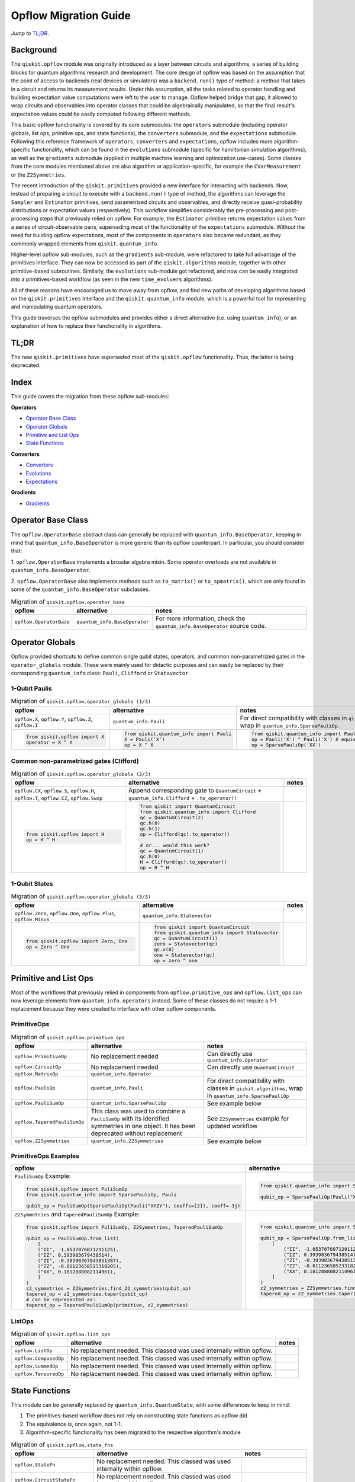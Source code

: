 =======================
Opflow Migration Guide
=======================

*Jump to* `TL;DR`_.

Background
----------

The ``qiskit.opflow`` module was originally introduced as a layer between circuits and algorithms, a series of building blocks
for quantum algorithms research and development. The core design of opflow was based on the assumption that the
point of access to backends (real devices or simulators) was a ``backend.run()``
type of method: a method that takes in a circuit and returns its measurement results.
Under this assumption, all the tasks related to operator handling and building expectation value
computations were left to the user to manage. Opflow helped bridge that gap, it allowed to wrap circuits and
observables into operator classes that could be algebraically manipulated, so that the final result's expectation
values could be easily computed following different methods.

This basic opflow functionality is covered by  its core submodules: the ``operators`` submodule
(including operator globals, list ops, primitive ops, and state functions), the ``converters`` submodule, and
the ``expectations`` submodule.
Following this reference framework of ``operators``, ``converters`` and ``expectations``, opflow includes more
algorithm-specific functionality, which can be found in the ``evolutions`` submodule (specific for hamiltonian
simulation algorithms), as well as the ``gradients`` submodule (applied in multiple machine learning and optimization
use-cases). Some classes from the core modules mentioned above are also algorithm or application-specific,
for example the ``CVarMeasurement`` or the ``Z2Symmetries``.

..  With the introduction of the primitives we have a new mechanism that allows.... efficient... error mitigation...

The recent introduction of the ``qiskit.primitives`` provided a new interface for interacting with backends. Now, instead of
preparing a circuit to execute with a ``backend.run()`` type of method, the algorithms can leverage the ``Sampler`` and
``Estimator`` primitives, send parametrized circuits and observables, and directly receive quasi-probability distributions or
expectation values (respectively). This workflow simplifies considerably the pre-processing and post-processing steps
that previously relied on opflow. For example, the ``Estimator`` primitive returns expectation values from a series of
circuit-observable pairs, superseding most of the functionality of the ``expectations`` submodule. Without the need for
building opflow expectations, most of the components in ``operators`` also became redundant, as they commonly wrapped
elements from ``qiskit.quantum_info``.

Higher-level opflow sub-modules, such as the ``gradients`` sub-module, were refactored to take full advantage
of the primitives interface. They can now be accessed as part of the ``qiskit.algorithms`` module,
together with other primitive-based subroutines. Similarly, the ``evolutions`` sub-module got refactored, and now
can be easily integrated into a primitives-based workflow (as seen in the new ``time_evolvers`` algorithms).

All of these reasons have encouraged us to move away from opflow, and find new paths of developing algorithms based on
the ``qiskit.primitives`` interface and the ``qiskit.quantum_info`` module, which is a powerful tool for representing
and manipulating quantum operators.

This guide traverses the opflow submodules and provides either a direct alternative
(i.e. using ``quantum_info``), or an explanation of how to replace their functionality in algorithms.

TL;DR
-----
The new ``qiskit.primitives`` have superseded most of the ``qiskit.opflow`` functionality. Thus, the latter is being deprecated.

Index
-----
This guide covers the migration from these opflow sub-modules:

**Operators**

- `Operator Base Class`_
- `Operator Globals`_
- `Primitive and List Ops`_
- `State Functions`_

**Converters**

- `Converters`_
- `Evolutions`_
- `Expectations`_

**Gradients**

- `Gradients`_


Operator Base Class
-------------------

The ``opflow.OperatorBase`` abstract class can generally be replaced with ``quantum_info.BaseOperator``, keeping in
mind that ``quantum_info.BaseOperator`` is more generic than its opflow counterpart. In particular, you should consider that:

1. ``opflow.OperatorBase`` implements a broader algebra mixin. Some operator overloads are not available in
``quantum_info.BaseOperator``.

2. ``opflow.OperatorBase`` also implements methods such as ``to_matrix()`` or ``to_spmatrix()``, which are only found
in some of the ``quantum_info.BaseOperator`` subclasses.

.. list-table:: Migration of ``qiskit.opflow.operator_base``
   :header-rows: 1

   * - opflow
     - alternative
     - notes
   * - ``opflow.OperatorBase``
     - ``quantum_info.BaseOperator``
     - For more information, check the ``quantum_info.BaseOperator`` source code.

Operator Globals
----------------
Opflow provided shortcuts to define common single qubit states, operators, and common non-parametrized gates in the
``operator_globals`` module. These were mainly used for didactic purposes and can easily be replaced by their corresponding
``quantum_info`` class: ``Pauli``, ``Clifford`` or ``Statavector``.

1-Qubit Paulis
~~~~~~~~~~~~~~

.. list-table:: Migration of ``qiskit.opflow.operator_globals (1/3)``
   :header-rows: 1

   * - opflow
     - alternative
     - notes
   * - ``opflow.X``, ``opflow.Y``, ``opflow.Z``, ``opflow.I``
     - ``quantum_info.Pauli``
     - For direct compatibility with classes in ``qiskit.algorithms``, wrap in ``quantum_info.SparsePauliOp``.
   * -

        .. code-block:: python

            from qiskit.opflow import X
            operator = X ^ X

     -

        .. code-block:: python

            from qiskit.quantum_info import Pauli
            X = Pauli('X')
            op = X ^ X

     -

        .. code-block:: python

            from qiskit.quantum_info import Pauli, SparsePauliOp
            op = Pauli('X') ^ Pauli('X') # equivalent to:
            op = SparsePauliOp('XX')

Common non-parametrized gates (Clifford)
~~~~~~~~~~~~~~~~~~~~~~~~~~~~~~~~~~~~~~~~
.. list-table:: Migration of ``qiskit.opflow.operator_globals (2/3)``
   :header-rows: 1

   * - opflow
     - alternative
     - notes

   * - ``opflow.CX``, ``opflow.S``, ``opflow.H``, ``opflow.T``, ``opflow.CZ``, ``opflow.Swap``
     - Append corresponding gate to ``QuantumCircuit`` + ``quantum_info.Clifford`` + ``.to_operator()``
     -

   * -

        .. code-block:: python

            from qiskit.opflow import H
            op = H ^ H

     -

        .. code-block:: python

            from qiskit import QuantumCircuit
            from qiskit.quantum_info import Clifford
            qc = QuantumCircuit(2)
            qc.h(0)
            qc.h(1)
            op = Clifford(qc).to_operator()

            # or... would this work?
            qc = QuantumCircuit(1)
            qc.h(0)
            H = Clifford(qc).to_operator()
            op = H ^ H

     -

1-Qubit States
~~~~~~~~~~~~~~
.. list-table:: Migration of ``qiskit.opflow.operator_globals (3/3)``
   :header-rows: 1

   * - opflow
     - alternative
     - notes

   * - ``opflow.Zero``, ``opflow.One``, ``opflow.Plus``, ``opflow.Minus``
     - ``quantum_info.Statevector``
     -

   * -

        .. code-block:: python

            from qiskit.opflow import Zero, One
            op = Zero ^ One

     -

        .. code-block:: python

            from qiskit import QuantumCircuit
            from qiskit.quantum_info import Statevector
            qc = QuantumCircuit(1)
            zero = Statevector(qc)
            qc.x(0)
            one = Statevector(qc)
            op = zero ^ one
     -


Primitive and List Ops
----------------------
Most of the workflows that previously relied in components from ``opflow.primitive_ops`` and ``opflow.list_ops`` can now
leverage elements from ``quantum_info.operators`` instead. Some of these classes do not require a 1-1 replacement because
they were created to interface with other opflow components.

PrimitiveOps
~~~~~~~~~~~~~~

.. list-table:: Migration of ``qiskit.opflow.primitive_ops``
   :header-rows: 1

   * - opflow
     - alternative
     - notes

   * - ``opflow.PrimitiveOp``
     - No replacement needed
     - Can directly use ``quantum_info.Operator``
   * - ``opflow.CircuitOp``
     - No replacement needed
     - Can directly use ``QuantumCircuit``
   * - ``opflow.MatrixOp``
     - ``quantum_info.Operator``
     -
   * - ``opflow.PauliOp``
     - ``quantum_info.Pauli``
     - For direct compatibility with classes in ``qiskit.algorithms``, wrap in ``quantum_info.SparsePauliOp``
   * - ``opflow.PauliSumOp``
     - ``quantum_info.SparsePauliOp``
     - See example below
   * - ``opflow.TaperedPauliSumOp``
     - This class was used to combine a ``PauliSumOp`` with its identified symmetries in one object. It has been deprecated without replacement
     - See ``Z2Symmetries`` example for updated workflow
   * - ``opflow.Z2Symmetries``
     - ``quantum_info.Z2Symmetries``
     - See example below


PrimitiveOps Examples
~~~~~~~~~~~~~~~~~~~~~
.. list-table::
   :header-rows: 1

   * - opflow
     - alternative
     - notes

   * -  ``PauliSumOp`` Example:

        .. code-block:: python

            from qiskit.opflow import PuliSumOp
            from qiskit.quantum_info import SparsePauliOp, Pauli

            qubit_op = PauliSumOp(SparsePauliOp(Pauli("XYZY"), coeffs=[2]), coeff=-3j)

     -

        .. code-block:: python

            from qiskit.quantum_info import SparsePauliOp, Pauli

            qubit_op = SparsePauliOp(Pauli("XYZY")), coeff=-6j)

     -
   * -  ``Z2Symmetries`` and ``TaperedPauliSumOp`` Example:

        .. code-block:: python

            from qiskit.opflow import PuliSumOp, Z2Symmetries, TaperedPauliSumOp

            qubit_op = PauliSumOp.from_list(
                [
                ("II", -1.0537076071291125),
                ("IZ", 0.393983679438514),
                ("ZI", -0.39398367943851387),
                ("ZZ", -0.01123658523318205),
                ("XX", 0.1812888082114961),
                ]
            )
            z2_symmetries = Z2Symmetries.find_Z2_symmetries(qubit_op)
            tapered_op = z2_symmetries.taper(qubit_op)
            # can be represented as:
            tapered_op = TaperedPauliSumOp(primitive, z2_symmetries)
     -

        .. code-block:: python

            from qiskit.quantum_info import SparsePauliOp, Z2Symmetries

            qubit_op = SparsePauliOp.from_list(
                [
                    ("II", -1.0537076071291125),
                    ("IZ", 0.393983679438514),
                    ("ZI", -0.39398367943851387),
                    ("ZZ", -0.01123658523318205),
                    ("XX", 0.1812888082114961),
                ]
            )
            z2_symmetries = Z2Symmetries.find_z2_symmetries(qubit_op)
            tapered_op = z2_symmetries.taper(qubit_op)
     -


ListOps
~~~~~~~
.. list-table:: Migration of ``qiskit.opflow.list_ops``
   :header-rows: 1

   * - opflow
     - alternative
     - notes

   * - ``opflow.ListOp``
     - No replacement needed. This classed was used internally within opflow.
     -

   * - ``opflow.ComposedOp``
     - No replacement needed. This classed was used internally within opflow.
     -

   * - ``opflow.SummedOp``
     - No replacement needed. This classed was used internally within opflow.
     -

   * - ``opflow.TensoredOp``
     - No replacement needed. This classed was used internally within opflow.
     -

State Functions
---------------

This module can be generally replaced by ``quantum_info.QuantumState``, with some differences to keep in mind:

1. The primitives-based workflow does not rely on constructing state functions as opflow did
2. The equivalence is, once again, not 1-1.
3. Algorithm-specific functionality has been migrated to the respective algorithm's module


.. list-table:: Migration of ``qiskit.opflow.state_fns``
   :header-rows: 1

   * - opflow
     - alternative
     - notes

   * - ``opflow.StateFn``
     - No replacement needed. This classed was used internally within opflow.
     -

   * - ``opflow.CircuitStateFn``
     - No replacement needed. This classed was used internally within opflow.
     -

   * - ``opflow.DictStateFn``
     - No replacement needed. This classed was used internally within opflow.
     -

   * - ``opflow.VectorStateFn``
     - This classed was used internally within opflow, but there exists a ``quantum_info`` replacement. There's the ``quantum_info.Statevector`` class and the ``quantum_info.StabilizerState`` (Clifford based vector).
     -

   * - ``opflow.SparseVectorStateFn``
     - No replacement needed. This classed was used internally within opflow.
     - See ``opflow.VectorStateFn``

   * - ``opflow.OperatorStateFn``
     - No replacement needed. This classed was used internally within opflow.
     -
   * - ``opflow.CVaRMeasurement``
     - Used in :class:`~qiskit.opflow.CVaRExpectation`. Functionality now covered by ``SamplingEstimator``. See example in expectations.
     -

Converters
----------

The role of this sub-module was to convert the operators into other opflow operator classes (``TwoQubitReduction``, ``PauliBasisChange``...).
In the case of the ``CircuitSampler``, it traversed an operator and outputted approximations of its state functions using a quantum backend.
Notably, this functionality has been replaced by the ``qiskit.primitives``.

Circuit Sampler
~~~~~~~~~~~~~~~

.. list-table:: Migration of ``qiskit.opflow.CircuitSampler``
   :header-rows: 1

   * - opflow
     - alternative
     - notes

   * - ``opflow.CircuitSampler``
     - ``primitives.Estimator``
     -

   * -

        .. code-block:: python

            from qiskit import QuantumCircuit
            from qiskit.opflow import X, Z, StateFn, CircuitStateFn, CircuitSampler
            from qiskit.providers.aer import AerSimulator

            qc = QuantumCircuit(1)
            qc.h(0)
            state = CircuitStateFn(qc)
            hamiltonian = X + Z

            expr = StateFn(hamiltonian, is_measurement=True).compose(state)
            backend = AerSimulator()
            sampler = CircuitSampler(backend)
            expectation = sampler.convert(expr)
            expectation_value = expectation.eval().real

     -

        .. code-block:: python

            from qiskit import QuantumCircuit
            from qiskit.primitives import Estimator
            from qiskit.quantum_info import SparsePauliOp

            state = QuantumCircuit(1)
            state.h(0)
            hamiltonian = SparsePauliOp.from_list([('X', 1), ('Z',1)])

            estimator = Estimator()
            expectation_value = estimator.run(state, hamiltonian).result().values

     -

Two Qubit Reduction
~~~~~~~~~~~~~~~~~~~~
.. list-table:: Migration of ``qiskit.opflow.TwoQubitReduction``
   :header-rows: 1

   * - opflow
     - alternative
     - notes

   * -  ``TwoQubitReduction``
     -  This class used to implement a chemistry-specific reduction. It has been directly integrated in to the parity mapper class in ``qiskit-nature`` and has no replacement in ``qiskit``.
     -

Other Converters
~~~~~~~~~~~~~~~~~

.. list-table:: Migration of ``qiskit.opflow.converters``
   :header-rows: 1

   * - opflow
     - alternative
     - notes

   * - ``opflow.AbelianGrouper``
     - No replacement needed. This classed was used internally within opflow.
     -
   * - ``opflow.DictToCircuitSum``
     - No replacement needed. This classed was used internally within opflow.
     -
   * - ``opflow.PauliBasisChange``
     - No replacement needed. This classed was used internally within opflow.
     -

Evolutions
----------

The ``evolutions`` sub-module was created to provide building blocks for hamiltonian simulation algorithms,
including various methods for trotterization. The original opflow workflow for hamiltonian simulation did not allow for
delayed synthesis of the gates or efficient transpilation of the circuits, so this functionality was migrated to the
``qiskit.synthesis.evolution`` module.

The ``opflow.PauliTrotterEvolution`` class computes evolutions for exponentiated sums of Paulis by changing them each to the
Z basis, rotating with an RZ, changing back, and trotterizing following the desired scheme. Within its ``.convert`` method,
the class follows a recursive strategy that involves creating ``opflow.EvolvedOp`` placeholders for the operators,
constructing ``PauliEvolutionGate``\s out of the operator primitives and supplying one of the desired synthesis methods to
perform the trotterization (either via a ``string``\, which is then inputted into a ``opflow.TrotterizationFactory``,
or by supplying a method instance of ``opflow.Trotter()``, ``opflow.Suzuki()`` or ``opflow.QDrift()``).

The different trotterization methods that extend ``opflow.TrotterizationBase`` were migrated to ``qiskit.synthesis``,
and now extend the ``synthesis.evolution.ProductFormula`` base class. They no longer contain a ``.convert()`` method for
standalone use, but now are designed to be plugged into the ``synthesis.PauliEvolutionGate`` and called via ``.synthesize()``.
In this context, the job of the ``opflow.PauliTrotterEvolution`` class can now be handled directly by the algorithms
(for example, ``algorithms.time_evolvers.TrotterQRTE``\), as shown in the following example:

.. list-table:: Migration of ``qiskit.opflow.evolutions (1/2)``
   :header-rows: 1

   * - opflow
     - alternative

   * -

        .. code-block:: python

            from qiskit.opflow import Trotter, PauliTrotterEvolution, PauliSumOp

            hamiltonian = PauliSumOp.from_list([('X', 1), ('Z',1)])
            evolution = PauliTrotterEvolution(trotter_mode=Trotter(), reps=1)
            evol_result = evolution.convert(hamiltonian.exp_i())
            evolved_state = evol_result.to_circuit()
     -

        .. code-block:: python

            from qiskit.quantum_info import SparsePauliOp
            from qiskit.synthesis import SuzukiTrotter
            from qiskit.circuit.library import PauliEvolutionGate
            from qiskit import QuantumCircuit

            hamiltonian = SparsePauliOp.from_list([('X', 1), ('Z',1)])
            evol_gate = PauliEvolutionGate(hamiltonian, 1, synthesis=SuzukiTrotter())
            evolved_state = QuantumCircuit(1)
            evolved_state.append(evol_gate, [0])

In a similar manner, the ``opflow.MatrixEvolution`` class performs evolution by classical matrix exponentiation,
constructing a circuit with ``UnitaryGate``\s or ``HamiltonianGate``\s containing the exponentiation of the operator.
This class is no longer necessary, as the ``HamiltonianGate``\s can be directly handled by the algorithms.

.. list-table:: Migration of ``qiskit.opflow.evolutions (2/2)``
   :header-rows: 1

   * - opflow
     - alternative

   * -

        .. code-block:: python

            from qiskit.opflow import MatrixEvolution, MatrixOp

            hamiltonian = MatrixOp([[0, 1], [1, 0]])
            evolution = MatrixEvolution()
            evol_result = evolution.convert(hamiltonian.exp_i())
            evolved_state = evol_result.to_circuit()
     -

        .. code-block:: python

            from qiskit.quantum_info import SparsePauliOp
            from qiskit.extensions import HamiltonianGate
            from qiskit import QuantumCircuit

            evol_gate = HamiltonianGate([[0, 1], [1, 0]], 1)
            evolved_state = QuantumCircuit(1)
            evolved_state.append(evol_gate, [0])

To summarize:

.. list-table:: Migration of ``qiskit.opflow.evolutions.trotterizations``
   :header-rows: 1

   * - opflow
     - alternative
     - notes

   * - ``opflow.TrotterizationFactory``
     - This class is no longer necessary.
     -
   * - ``opflow.Trotter``
     - ``synthesis.SuzukiTrotter`` or ``synthesis.LieTrotter``
     -
   * - ``opflow.Suzuki``
     - ``synthesis.SuzukiTrotter``
     -
   * - ``opflow.QDrift``
     - ``synthesis.QDrift``
     -

.. list-table:: Migration of ``qiskit.opflow.evolutions.evolutions``
   :header-rows: 1

   * - opflow
     - alternative
     - notes

   * - ``opflow.EvolutionFactory``
     - This class is no longer necessary.
     -
   * - ``opflow.EvolvedOp``
     - ``synthesis.SuzukiTrotter``
     - This class is no longer necessary.
   * - ``opflow.MatrixEvolution``
     - ``HamiltonianGate``
     -
   * - ``opflow.PauliTrotterEvolution``
     - ``PauliEvolutionGate``
     -

Expectations
------------
Expectations are converters which enable the computation of the expectation value of an observable with respect to some state function.
This functionality can now be found in the estimator primitive.

Algorithm-Agnostic Expectations
~~~~~~~~~~~~~~~~~~~~~~~~~~~~~~~

.. list-table:: Migration of ``qiskit.opflow.expectations``
   :header-rows: 1

   * - opflow
     - alternative
     - notes
   * - ``opflow.ExpectationFactory``
     - No replacement needed.
     -
   * - ``opflow.AerPauliExpectation``
     - Use ``Estimator`` primitive from ``qiskit_aer`` instead.
     -
   * - ``opflow.MatrixExpectation``
     - Use ``Estimator`` primitive from ``qiskit`` instead (uses Statevector).
     -
   * - ``opflow.PauliExpectation``
     - Use any ``Estimator`` primitive.
     -

TODO: ADD EXAMPLE!

CVarExpectation
~~~~~~~~~~~~~~~

.. list-table:: Migration of ``qiskit.opflow.expectations.CVaRExpectation``
   :header-rows: 1

   * - opflow
     - alternative
     - notes

   * - ``opflow.expectations.CVaRExpectation``
     - Functionality absorbed into corresponding VQE algorithm: ``qiskit.algorithms.minimum_eigensolvers.SamplingVQE``
     -
   * -

        .. code-block:: python

            from qiskit.opflow import CVaRExpectation, PauliSumOp

            from qiskit.algorithms import VQE
            from qiskit.algorithms.optimizers import SLSQP
            from qiskit.circuit.library import TwoLocal
            from qiskit_aer import AerSimulator
            backend = AerSimulator()
            ansatz = TwoLocal(2, 'ry', 'cz')
            op = PauliSumOp.from_list([('ZZ',1), ('IZ',1), ('II',1)])
            alpha=0.2
            cvar_expectation = CVaRExpectation(alpha=alpha)
            opt = SLSQP(maxiter=1000)
            vqe = VQE(ansatz, expectation=cvar_expectation, optimizer=opt, quantum_instance=backend)
            result = vqe.compute_minimum_eigenvalue(op)

     -

        .. code-block:: python

            from qiskit.quantum_info import SparsePauliOp

            from qiskit.algorithms.minimum_eigensolvers import SamplingVQE
            from qiskit.algorithms.optimizers import SLSQP
            from qiskit.circuit.library import TwoLocal
            from qiskit.primitives import Sampler
            ansatz = TwoLocal(2, 'ry', 'cz')
            op = SparsePauliOp.from_list([('ZZ',1), ('IZ',1), ('II',1)])
            opt = SLSQP(maxiter=1000)
            alpha=0.2
            vqe = SamplingVQE(Sampler(), ansatz, optm, aggregation=alpha)
            result = vqe.compute_minimum_eigenvalue(op)
     -

**Gradients**
-------------
Replaced by new gradients module (link) (link to new tutorial).

